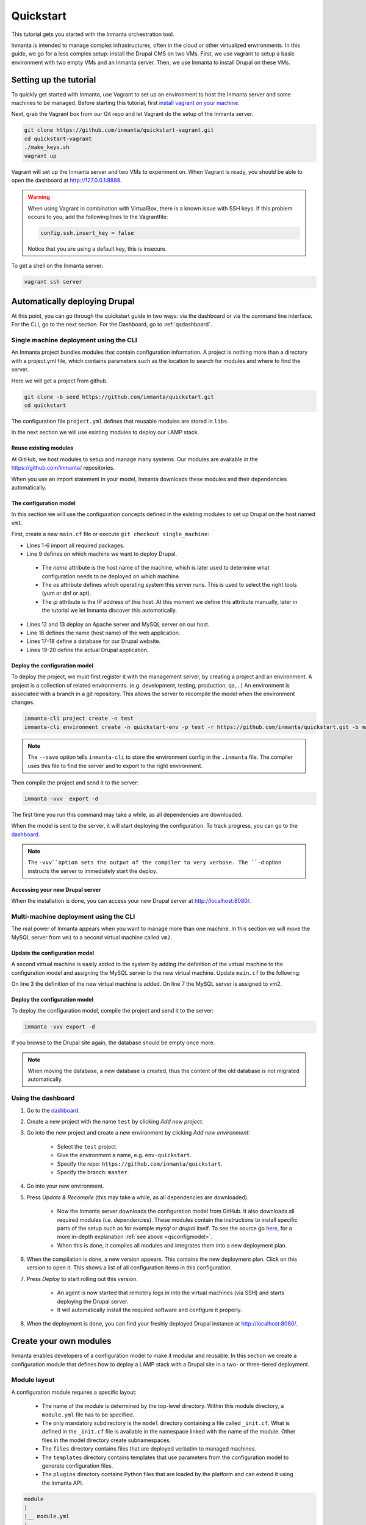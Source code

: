 .. vim: spell

Quickstart
***************

This tutorial gets you started with the Inmanta orchestration tool.

Inmanta is intended to manage complex infrastructures, often in the cloud or other virtualized environments.
In this guide, we go for a less complex setup: install the Drupal CMS on two VMs.
First, we use vagrant to setup a basic environment with two empty VMs and an Inmanta server.
Then, we use Inmanta to install Drupal on these VMs.

Setting up the tutorial
_________________________

To quickly get started with Inmanta, use Vagrant to set up an environment to host the Inmanta server and some machines to be
managed. Before starting this tutorial, first `install vagrant on your machine <https://www.vagrantup.com/docs/installation/>`_.


Next, grab the Vagrant box from our Git repo and let Vagrant do the setup of the Inmanta server.

.. code-block:: sh

    git clone https://github.com/inmanta/quickstart-vagrant.git
    cd quickstart-vagrant
    ./make_keys.sh
    vagrant up

Vagrant will set up the Inmanta server and two VMs to experiment on.
When Vagrant is ready, you should be able to open the dashboard at http://127.0.0.1:8888.

.. warning::

    When using Vagrant in combination with VirtualBox, there is a known issue with SSH keys.
    If this problem occurs to you, add the following lines to the Vagrantfile:

    .. code-block:: sh

        config.ssh.insert_key = false

    Notice that you are using a default key, this is insecure.

To get a shell on the Inmanta server:

.. code-block:: sh

    vagrant ssh server


Automatically deploying Drupal
_______________________________

At this point, you can go through the quickstart guide in two ways: via the dashboard or via the command line interface.
For the CLI, go to the next section. For the Dashboard, go to :ref:`qsdashboard`.

.. _cli:

Single machine deployment using the CLI
=======================================

An Inmanta project bundles modules that contain configuration information. A project is nothing more
than a directory with a project.yml file, which contains parameters such as the location to search for
modules and where to find the server.

Here we will get a project from github.

.. code-block:: sh

    git clone -b seed https://github.com/inmanta/quickstart.git
    cd quickstart


The configuration file ``project.yml`` defines that reusable modules are stored in ``libs``.

In the next section we will use existing modules to deploy our LAMP stack.

Reuse existing modules
------------------------------

At GitHub, we host modules to setup and manage many systems. Our modules are available in the https://github.com/inmanta/ repositories.

When you use an import statement in your model, Inmanta downloads these modules and their dependencies automatically.

.. _qsconfigmodel:

The configuration model
------------------------------

In this section we will use the configuration concepts defined in the existing modules to set up Drupal on the host named ``vm1``.

First, create a new ``main.cf`` file or execute ``git checkout single_machine``:


.. code-block:: inmanta
    :linenos:

    import ip
    import redhat
    import redhat::epel
    import apache
    import mysql
    import web
    import drupal

    # define the machine we want to deploy Drupal on
    vm1=ip::Host(name="vm1", os=redhat::centos7, ip="192.168.33.101")

    # add a mysql and apache http server
    web_server=apache::Server(host=vm1)
    mysql_server=mysql::Server(host=vm1)

    # deploy drupal in that virtual host
    name=web::Alias(hostname="localhost")
    db=mysql::Database(server=mysql_server, name="drupal_test", user="drupal_test",
                       password="Str0ng-P433w0rd")
    drupal::Application(name=name, container=web_server, database=db, admin_user="admin",
                        admin_password="test", admin_email="admin@example.com", site_name="localhost")


* Lines 1-6 import all required packages.
* Line 9 defines on which machine we want to deploy Drupal.

 * The *name* attribute is the host name of the machine, which is later used to determine what configuration needs to be deployed on which machine.
 * The *os* attribute defines which operating system this server runs. This is used to select the right tools (yum or dnf or apt).
 * The *ip* attribute is the IP address of this host. At this moment we define this attribute manually, later in the tutorial we let Inmanta discover this automatically.

* Lines 12 and 13 deploy an Apache server and MySQL server on our host.
* Line 16 defines the name (host name) of the web application.
* Lines 17-18 define a database for our Drupal website.
* Lines 19-20 define the actual Drupal application.



Deploy the configuration model
-------------------------------

To deploy the project, we must first register it with the management server, by creating a project and an environment. A project is a collection of related environments. (e.g. development, testing, production, qa,...)
An environment is associated with a branch in a git repository. This allows the server to recompile the model when the environment changes.

.. code-block:: sh

    inmanta-cli project create -n test
    inmanta-cli environment create -n quickstart-env -p test -r https://github.com/inmanta/quickstart.git -b master --save

.. note::

    The ``--save`` option tells ``inmanta-cli`` to store the environment config in the ``.inmanta`` file. The compiler uses this file to find the server and to export to the right environment.

Then compile the project and send it to the server:

.. code-block:: sh

    inmanta -vvv  export -d

The first time you run this command may take a while, as all dependencies are downloaded.

When the model is sent to the server, it will start deploying the configuration.
To track progress, you can go to the `dashboard <http://127.0.0.1:8888>`_.

.. note::

    The ``-vvv``option sets the output of the compiler to very verbose.
    The ``-d`` option instructs the server to immediately start the deploy.

Accessing your new Drupal server
----------------------------------

When the installation is done, you can access your new Drupal server at `http://localhost:8080/ <http://localhost:8080/>`_.


Multi-machine deployment using the CLI
=======================================

The real power of Inmanta appears when you want to manage more than one machine. In this section we will
move the MySQL server from ``vm1`` to a second virtual machine called ``vm2``.


Update the configuration model
------------------------------

A second virtual machine is easily added to the system by adding the definition
of the virtual machine to the configuration model and assigning the MySQL server
to the new virtual machine. Update ``main.cf`` to the following:

.. code-block:: inmanta
    :linenos:

    # define the machine we want to deploy Drupal on
    vm1=ip::Host(name="vm1", os=redhat::centos7, ip="192.168.33.101")
    vm2=ip::Host(name="vm2", os=redhat::centos7, ip="192.168.33.102")

    # add a mysql and apache http server
    web_server=apache::Server(host=vm1)
    mysql_server=mysql::Server(host=vm2)

    # deploy drupal in that virtual host
    name=web::Alias(hostname="localhost")
    db=mysql::Database(server=mysql_server, name="drupal_test", user="drupal_test",
                       password="Str0ng-P433w0rd")
    drupal::Application(name=name, container=web_server, database=db, admin_user="admin",
                        admin_password="test", admin_email="admin@example.com", site_name="localhost")

On line 3 the definition of the new virtual machine is added. On line 7 the
MySQL server is assigned to vm2.

Deploy the configuration model
------------------------------

To deploy the configuration model, compile the project and send it to the server:

.. code-block:: sh

    inmanta -vvv export -d


If you browse to the Drupal site again, the database should be empty once more.

.. note::

    When moving the database, a new database is created, thus the content of the old database is not migrated automatically.


.. _qsdashboard:

Using the dashboard
==========================

#. Go to the `dashboard <http://127.0.0.1:8888>`_.
#. Create a new project with the name ``test`` by clicking *Add new project*.
#. Go into the new project and create a new environment by clicking *Add new environment*:

    * Select the ``test`` project.
    * Give the environment a name, e.g. ``env-quickstart``.
    * Specify the repo: ``https://github.com/inmanta/quickstart``.
    * Specify the branch: ``master``.

#. Go into your new environment.
#. Press *Update & Recompile* (this may take a while, as all dependencies are downloaded).

    * Now the Inmanta server downloads the configuration model from GitHub. It also downloads all required modules (i.e. dependencies). These modules contain the instructions to install specific parts of the setup such as for example `mysql` or `drupal` itself. To see the source go `here <https://github.com/inmanta/quickstart>`_, for a more in-depth explanation :ref:`see above <qsconfigmodel>`.
    * When this is done, it compiles all modules and integrates them into a new deployment plan.

#. When the compilation is done, a new version appears. This contains the new deployment plan. Click on this version to open it. This shows a list of all configuration items in this configuration.
#. Press *Deploy* to start rolling out this version.

    * An agent is now started that remotely logs in into the virtual machines (via SSH) and starts deploying the Drupal server.
    * It will automatically install the required software and configure it properly.

#. When the deployment is done, you can find your freshly deployed Drupal instance at `http://localhost:8080/ <http://localhost:8080/>`_.


Create your own modules
_______________________

Inmanta enables developers of a configuration model to make it modular and
reusable. In this section we create a configuration module that defines how to
deploy a LAMP stack with a Drupal site in a two- or three-tiered deployment.

Module layout
==========================
A configuration module requires a specific layout:

    * The name of the module is determined by the top-level directory. Within this
      module directory, a ``module.yml`` file has to be specified.
    * The only mandatory subdirectory is the ``model`` directory containing a file
      called ``_init.cf``. What is defined in the ``_init.cf`` file is available in the namespace linked with
      the name of the module. Other files in the model directory create subnamespaces.
    * The ``files`` directory contains files that are deployed verbatim to managed
      machines.
    * The ``templates`` directory contains templates that use parameters from the
      configuration model to generate configuration files.
    * The ``plugins`` directory contains Python files that are loaded by the platform and can
      extend it using the Inmanta API.


.. code-block:: sh

    module
    |
    |__ module.yml
    |
    |__ files
    |    |__ file1.txt
    |
    |__ model
    |    |__ _init.cf
    |    |__ services.cf
    |
    |__ plugins
    |    |__ functions.py
    |
    |__ templates
         |__ conf_file.conf.tmpl


We will create our custom module in the ``libs`` directory of the quickstart project. Our new module
will be called *lamp*, and we require the ``_init.cf`` file (in the ``model`` subdirectory) and
the ``module.yml`` file to have a valid Inmanta module.
The following commands create all directories and files to develop a full-featured module:

.. code-block:: sh

    cd ~/quickstart/libs
    mkdir {lamp,lamp/model}
    touch lamp/model/_init.cf
    touch lamp/module.yml

Next, edit the ``lamp/module.yml`` file and add meta-data to it:

.. code-block:: yaml

    name: lamp
    license: Apache 2.0
    version: 0.1


Configuration model
==========================

In ``lamp/model/_init.cf`` we define the configuration model that defines the *lamp*
configuration module.

.. code-block:: inmanta
    :linenos:

    import ip
    import apache
    import mysql
    import web
    import drupal

    entity DrupalStack:
        string hostname
        string admin_user
        string admin_password
        string admin_email
        string site_name
    end

    index DrupalStack(hostname)

    ip::Host webhost [1] -- [0:1] DrupalStack drupal_stack_webhost
    ip::Host mysqlhost [1] -- [0:1] DrupalStack drupal_stack_mysqlhost

    implementation drupalStackImplementation for DrupalStack:
        # add a mysql and apache http server
        web_server=apache::Server(host=webhost)
        mysql_server=mysql::Server(host=mysqlhost)

        # deploy drupal in that virtual host
        name=web::Alias(hostname=hostname)
        db=mysql::Database(server=mysql_server, name="drupal_test", user="drupal_test",
                           password="Str0ng-P433w0rd")
        drupal::Application(name=name, container=web_server, database=db, admin_user=admin_user,
                            admin_password=admin_password, admin_email=admin_email, site_name=site_name)
    end

    implement DrupalStack using drupalStackImplementation

* Lines 7 to 13 define an entity which is the definition of a *concept* in the configuration model. On lines 8 to 12, typed attributes are defined which we can later on use in the implementation of an entity instance.
* Line 9 defines that *hostname* is an identifying attribute for instances of the DrupalStack entity. This also means that all instances of DrupalStack need to have a unique *hostname* attribute.
* Lines 17 and 18 define a relation between a Host and our DrupalStack entity. The first relation reads as follows:

    * Each DrupalStack instance has exactly one ip::Host instance that is available
      in the webhost attribute.
    * Each ip::Host has zero or one DrupalStack instances that use the host as a
      webserver. The DrupalStack instance is available in the drupal_stack_webhost attribute.

* On lines 20 to 31 an implementation is defined that provides a refinement of the DrupalStack entity. It encapsulates the configuration of a LAMP stack behind the interface of the entity by defining DrupalStack in function of other entities, which on their turn do the same. Inside the implementation the attributes and relations of the entity are available as variables.
* On line 33, the *implement* statement links the implementation to the entity.

The composition
==========================

With our new LAMP module we can reduce the amount of required configuration code in the ``main.cf`` file
by using more *reusable* configuration code. Only three lines of site-specific configuration code are
required.

.. code-block:: inmanta
    :linenos:

    import ip
    import redhat
    import redhat::epel
    import lamp

    # define the machine we want to deploy Drupal on
    vm1=ip::Host(name="vm1", os=redhat::centos7, ip="192.168.33.101")
    vm2=ip::Host(name="vm2", os=redhat::centos7, ip="192.168.33.102")

    lamp::DrupalStack(webhost=vm1, mysqlhost=vm2, hostname="localhost", admin_user="admin",
                      admin_password="test", admin_email="admin@example.com", site_name="localhost")


Deploy the changes
==========================

Deploy the changes as before and nothing should change because it generates exactly the same
configuration.

.. code-block:: sh

    inmanta -vvv export -d


Next steps
___________________

:doc:`guides`

